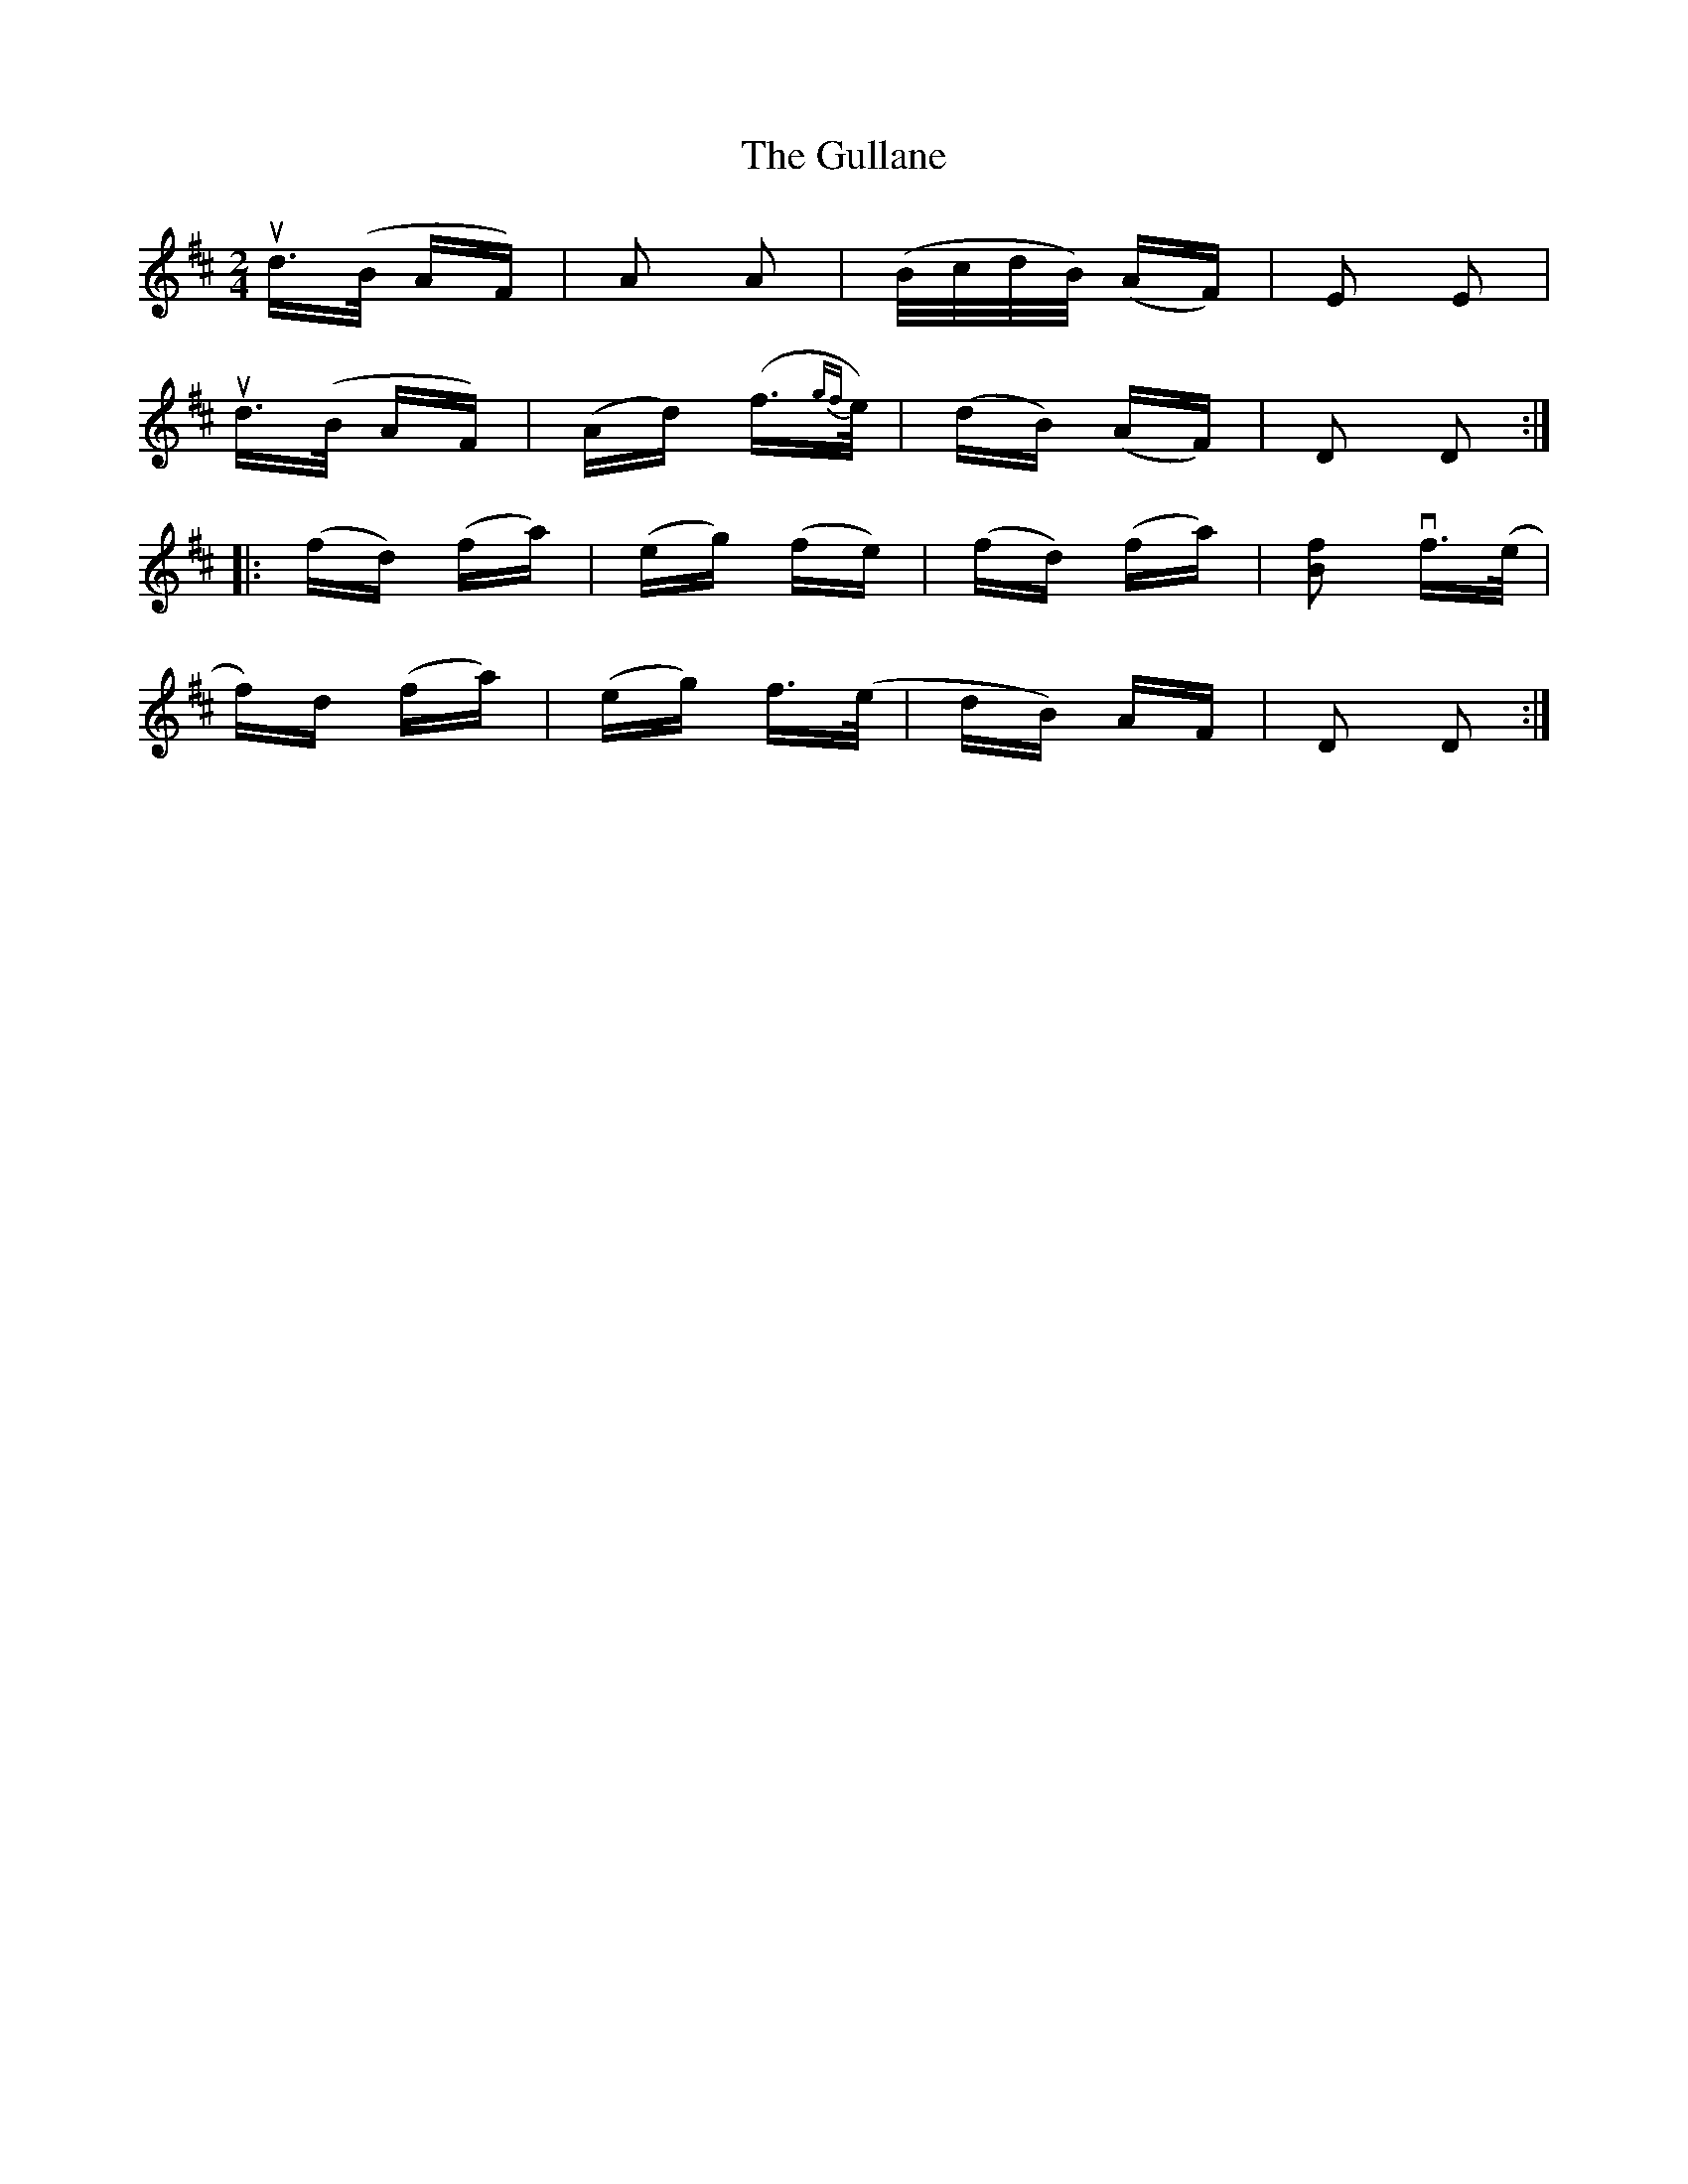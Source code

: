 X: 16350
T: Gullane, The
R: polka
M: 2/4
K: Dmajor
ud>(B AF)|A2 A2|(B/c/d/B/) (AF)|E2 E2|
ud>(B AF)|(Ad) (f>{gf}e)|(dB) (AF)|D2 D2:|
|:(fd) (fa)|(eg) (fe)|(fd) (fa)|[B2f2] vf>(e|
f)d (fa)|(eg) f>(e|dB) AF|D2 D2:|

